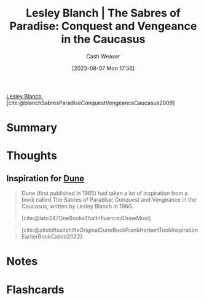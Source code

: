 :PROPERTIES:
:ROAM_REFS: [cite:@blanchSabresParadiseConquestVengeanceCaucasus2009]
:ID:       ecd34918-f550-4d05-ac80-93f1a6bbf9bc
:LAST_MODIFIED: [2023-09-05 Tue 20:17]
:END:
#+title: Lesley Blanch | The Sabres of Paradise: Conquest and Vengeance in the Caucasus
#+hugo_custom_front_matter: :slug "ecd34918-f550-4d05-ac80-93f1a6bbf9bc"
#+author: Cash Weaver
#+date: [2023-08-07 Mon 17:56]
#+filetags: :reference:

[[id:68196623-9e2f-4d1a-a43b-b3ddeff3a58d][Lesley Blanch]], [cite:@blanchSabresParadiseConquestVengeanceCaucasus2009]

* Summary
* Thoughts
** Inspiration for [[id:68077361-66a6-4abe-b00f-dfb3d83630f2][Dune]]
:PROPERTIES:
:ID:       57c20449-b327-4e27-879b-14575e6056fd
:END:

#+begin_quote
Dune (first published in 1965) had taken a lot of inspiration from a book called The Sabres of Paradise: Conquest and Vengeance in the Caucasus, written by Lesley Blanch in 1960.

[cite:@leto247OneBooksThatInfluencedDuneMost]
#+end_quote

#+begin_quote
#+DOWNLOADED: https://pbs.twimg.com/media/FRbBXQ0VsAAvLHR.jpg @ 2023-08-07 17:58:31
[[file:2023-08-07_17-58-31_FRbBXQ0VsAAvLHR.jpg]]

[cite:@altshiftxaltshiftxOriginalDuneBookFrankHerbertTookInspirationEarlierBookCalled2022]
#+end_quote

* Notes
* Flashcards
#+print_bibliography: